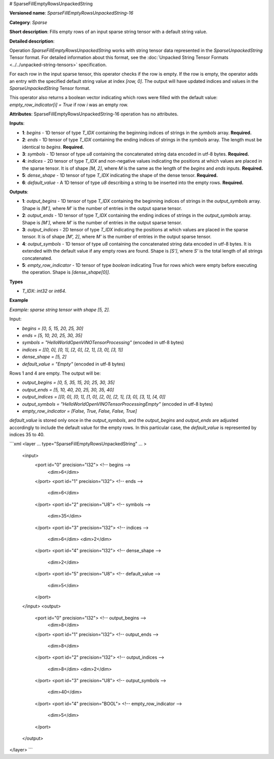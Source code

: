 # SparseFillEmptyRowsUnpackedString

.. meta::
  :description: Learn about SparseFillEmptyRowsUnpackedString-16 - a sparse operation that fills empty rows 
                in a `SparseUnpackedString` tensor with a default string value.

**Versioned name**: *SparseFillEmptyRowsUnpackedString-16*

**Category**: *Sparse*

**Short description**: Fills empty rows of an input sparse string tensor with a default string value.

**Detailed description**:

Operation `SparseFillEmptyRowsUnpackedString` works with string tensor data represented in the `SparseUnpackedString` Tensor format. For detailed information about this format, see the :doc:`Unpacked String Tensor Formats <../../unpacked-string-tensors>` specification.

For each row in the input sparse tensor, this operator checks if the row is empty. If the row is empty, the operator adds an entry with the specified default string value at index `[row, 0]`. The output will have updated indices and values in the `SparseUnpackedString` Tensor format.

This operator also returns a boolean vector indicating which rows were filled with the default value: `empty_row_indicator[i] = True` if row `i` was an empty row.

**Attributes**: SparseFillEmptyRowsUnpackedString-16 operation has no attributes.

**Inputs**:

* **1**: `begins` - 1D tensor of type *T_IDX* containing the beginning indices of strings in the `symbols` array. **Required.**
* **2**: `ends` - 1D tensor of type *T_IDX* containing the ending indices of strings in the `symbols` array. The length must be identical to `begins`. **Required.**
* **3**: `symbols` - 1D tensor of type *u8* containing the concatenated string data encoded in utf-8 bytes. **Required.**
* **4**: `indices` - 2D tensor of type *T_IDX* and non-negative values indicating the positions at which values are placed in the sparse tensor. It is of shape `[M, 2]`, where `M` is the same as the length of the `begins` and `ends` inputs. **Required.**
* **5**: `dense_shape` - 1D tensor of type *T_IDX* indicating the shape of the dense tensor. **Required.**
* **6**: `default_value` - A 1D tensor of type *u8* describing a string to be inserted into the empty rows. **Required.**

**Outputs**:

* **1**: `output_begins` - 1D tensor of type *T_IDX* containing the beginning indices of strings in the `output_symbols` array. Shape is `[M']`, where `M'` is the number of entries in the output sparse tensor.
* **2**: `output_ends` - 1D tensor of type *T_IDX* containing the ending indices of strings in the `output_symbols` array. Shape is `[M']`, where `M'` is the number of entries in the output sparse tensor.
* **3**: `output_indices` - 2D tensor of type *T_IDX* indicating the positions at which values are placed in the sparse tensor. It is of shape `[M', 2]`, where `M'` is the number of entries in the output sparse tensor.
* **4**: `output_symbols` - 1D tensor of type *u8* containing the concatenated string data encoded in utf-8 bytes. It is extended with the default value if any empty rows are found. Shape is `[S']`, where `S'` is the total length of all strings concatenated.
* **5**: `empty_row_indicator` - 1D tensor of type `boolean` indicating True for rows which were empty before executing the operation. Shape is `[dense_shape[0]]`.

**Types**

* *T_IDX*: `int32` or `int64`.

**Example**

*Example: sparse string tensor with shape [5, 2].*

Input:

* `begins = [0, 5, 15, 20, 25, 30]`
* `ends = [5, 10, 20, 25, 30, 35]`
* `symbols = "HelloWorldOpenVINOTensorProcessing"` (encoded in utf-8 bytes)
* `indices = [[0, 0], [0, 1], [2, 0], [2, 1], [3, 0], [3, 1]]`
* `dense_shape = [5, 2]`
* `default_value = "Empty"` (encoded in utf-8 bytes)

Rows 1 and 4 are empty. The output will be:

* `output_begins = [0, 5, 35, 15, 20, 25, 30, 35]`
* `output_ends = [5, 10, 40, 20, 25, 30, 35, 40]`
* `output_indices = [[0, 0], [0, 1], [1, 0], [2, 0], [2, 1], [3, 0], [3, 1], [4, 0]]`
* `output_symbols = "HelloWorldOpenVINOTensorProcessingEmpty"` (encoded in utf-8 bytes)
* `empty_row_indicator = [False, True, False, False, True]`

`default_value` is stored only once in the `output_symbols`, and the `output_begins` and `output_ends` are adjusted accordingly to include the default value for the empty rows. In this particular case, the `default_value` is represented by indices 35 to 40.

```xml
<layer ... type="SparseFillEmptyRowsUnpackedString" ... >
    <input>
        <port id="0" precision="I32">       <!-- begins -->
            <dim>6</dim>
        </port>
        <port id="1" precision="I32">       <!-- ends -->
            <dim>6</dim>
        </port>
        <port id="2" precision="U8">        <!-- symbols -->
            <dim>35</dim>
        </port>
        <port id="3" precision="I32">       <!-- indices -->
            <dim>6</dim>
            <dim>2</dim>
        </port>
        <port id="4" precision="I32">       <!-- dense_shape -->
            <dim>2</dim>
        </port>
        <port id="5" precision="U8">        <!-- default_value -->
            <dim>5</dim>
        </port>
    </input>
    <output>
        <port id="0" precision="I32">       <!-- output_begins -->
            <dim>8</dim>
        </port>
        <port id="1" precision="I32">       <!-- output_ends -->
            <dim>8</dim>
        </port>
        <port id="2" precision="I32">       <!-- output_indices -->
            <dim>8</dim>
            <dim>2</dim>
        </port>
        <port id="3" precision="U8">        <!-- output_symbols -->
            <dim>40</dim>
        </port>
        <port id="4" precision="BOOL">      <!-- empty_row_indicator -->
            <dim>5</dim>
        </port>
    </output>
</layer>
```

